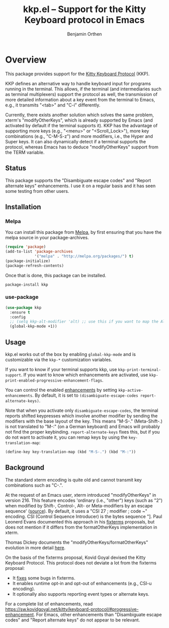 #+TITLE: kkp.el -- Support for the Kitty Keyboard protocol in Emacs
#+AUTHOR: Benjamin Orthen
#+OPTIONS: ^:{}

[[https://melpa.org/#/kkp][file:https://melpa.org/packages/kkp-badge.svg]]

* Overview

This package provides support for the [[https://sw.kovidgoyal.net/kitty/keyboard-protocol][Kitty Keyboard Protocol]] (KKP).

KKP defines an alternative way to handle keyboard input for programs running in the terminal.
This allows, if the terminal (and intermediaries such as terminal multiplexers) support the protocol as well,
the transmission of more detailed information about a key event from the terminal to Emacs, e.g., it transmits "<tab>" and "C-i" differently.

Currently, there exists another solution which solves the same problem, xterm's "modifyOtherKeys", which is already supported by Emacs (and activated by default if the terminal supports it).
KKP has the advantage of supporting more keys (e.g., "<menu>" or "<Scroll_Lock>"), more key combinations (e.g., "C-M-S-z") and more modifiers, i.e., the Hyper and Super keys.
It can also dynamically detect if a terminal supports the protocol, whereas Emacs has to deduce "modifyOtherKeys" support from the TERM variable.

** Status
This package supports the "Disambiguate escape codes" and "Report
alternate keys" enhancements. I use it on a regular basis and it has
seen some testing from other users.

** Installation
*** Melpa
You can install this package from [[https://melpa.org/#/kkp][Melpa]], by first ensuring that you have the melpa source in your package-archives.
#+begin_src emacs-lisp
  (require 'package)
  (add-to-list 'package-archives
               '("melpa" . "http://melpa.org/packages/") t)
  (package-initialize)
  (package-refresh-contents)
#+end_src

Once that is done, this package can be installed.

#+begin_src shell
  package-install kkp
#+end_src
*** use-package

#+begin_src emacs-lisp
    (use-package kkp
      :ensure t
      :config
      ;; (setq kkp-alt-modifier 'alt) ;; use this if you want to map the Alt keyboard modifier to Alt in Emacs (and not to Meta)
      (global-kkp-mode +1))
#+end_src

** Usage

kkp.el works out of the box by enabling =global-kkp-mode= and is customizable via the =kkp-*= customization variables.

If you want to know if your terminal supports kkp, use =kkp-print-terminal-support=.
If you want to know which enhancements are activated, use =kkp-print-enabled-progressive-enhancement-flags=.

You can control the enabled [[https://sw.kovidgoyal.net/kitty/keyboard-protocol/#progressive-enhancement][enhancements]] by setting =kkp-active-enhancements=.
By default, it is set to =(disambiguate-escape-codes report-alternate-keys)=.

Note that when you activate only =disambiguate-escape-codes=,
the terminal reports shifted keypresses which involve another modifier by sending the modifiers with the base layout of the key.
This means "M-S-." (Meta-Shift-.) is not translated to "M-:" (on a German keyboard) and Emacs will probably not find the proper keybinding.
=report-alternate-keys= fixes this, but if you do not want to activate it, you can remap keys by using the =key-translation-map=:

#+begin_src emacs-lisp
(define-key key-translation-map (kbd "M-S-.") (kbd "M-:"))
#+end_src

** Background

The standard xterm encoding is quite old and cannot transmit key combinations such as "C-.".

At the request of an Emacs user, xterm introduced "modifyOtherKeys" in version 216.
This feature encodes 'ordinary (i.e., "other") keys (such as "2") when
modified by Shift-, Control-, Alt- or Meta-modifiers by an escape sequence' ([[https://invisible-island.net/xterm/manpage/xterm.html#VT100-Widget-Resources:modifyOtherKeys][source]]).
By default, it uses a "CSI 27 ; modifier ; code ~" encoding. CSI (Control Sequence Introducer) is the bytes sequence "\e[", i.e., \x1b\x5b.

By request of Paul Leonerd Evans, xterm introduced an alternative encoding for the same keys, using a CSI-u encoding ("CSI modifier ; code u").
This is turned on by an xterm setting, [[https://invisible-island.net/xterm/manpage/xterm.html#VT100-Widget-Resources:formatOtherKeys][formatOtherKeys]].
Paul Leonerd Evans documented this approach in his [[https://www.leonerd.org.uk/hacks/fixterms/][fixterms]] proposals, but does not mention if it differs from the formatOtherKeys implementation in xterm. 

Thomas Dickey documents the "modifyOtherKeys/formatOtherKeys" evolution in more detail [[https://invisible-island.net/xterm/modified-keys.html][here]].

On the basis of the fixterms proposal, Kovid Goyal devised the Kitty Keyboard Protocol.
This protocol does not deviate a lot from the fixterms proposal:
- It [[https://sw.kovidgoyal.net/kitty/keyboard-protocol/#bugs-in-fixterms][fixes]] some bugs in fixterms.
- It enables runtime opt-in and opt-out of enhancements (e.g., CSI-u encoding).
- It optionally also supports reporting event types or alternate keys.

For a complete list of enhancements, read [[https://sw.kovidgoyal.net/kitty/keyboard-protocol/#progressive-enhancement]].
For Emacs, other enhancements than "Disambiguate escape codes" and "Report alternate keys" do not appear to be relevant.
